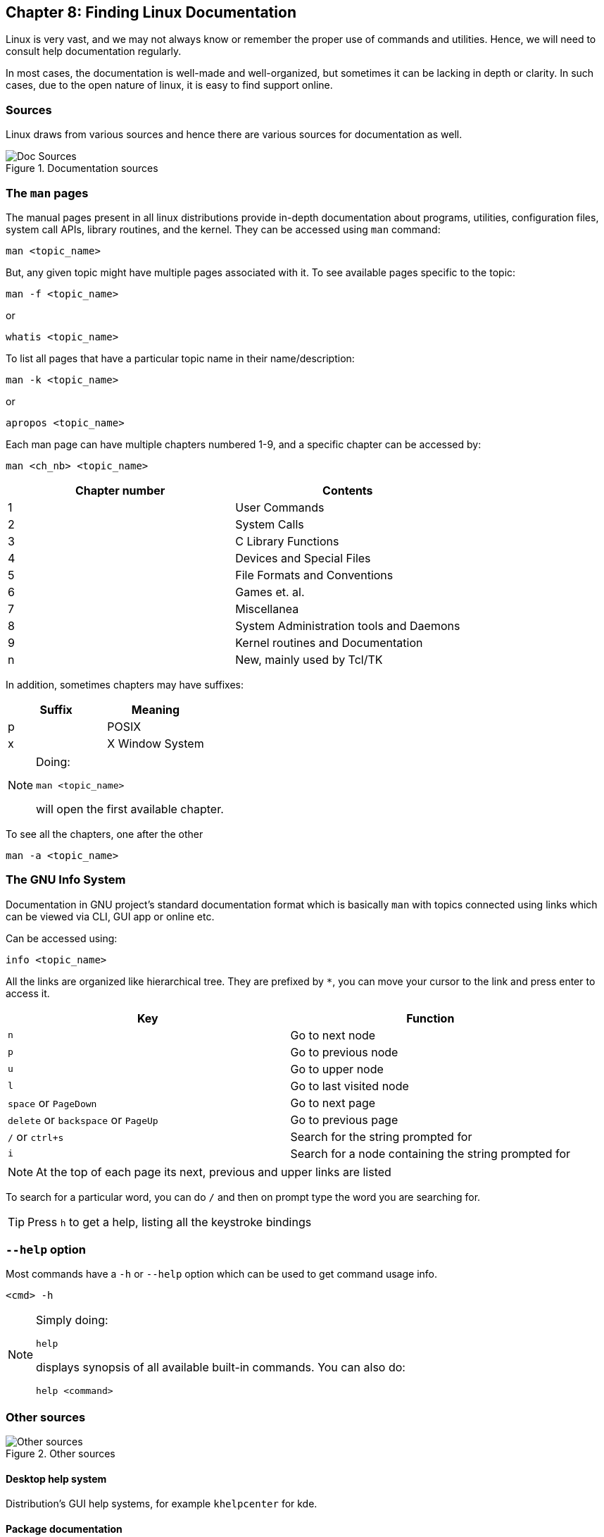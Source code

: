 == Chapter 8: Finding Linux Documentation

Linux is very vast, and we may not always know or remember the proper use of commands and utilities.
Hence, we will need to consult help documentation regularly.

In most cases, the documentation is well-made and well-organized, but sometimes it can be lacking in depth or clarity.
In such cases, due to the open nature of linux, it is easy to find support online.

=== Sources
Linux draws from various sources and hence there are various sources for documentation as well.

.Documentation sources
image::pix/LFS01_ch07_screen03.jpg[Doc Sources]

=== The `man` pages
The manual pages present in all linux distributions provide in-depth documentation about programs, utilities, configuration files, system call APIs, library routines, and the kernel.
They can be accessed using `man` command:
----
man <topic_name>
----
But, any given topic might have multiple pages associated with it.
To see available pages specific to the topic:
----
man -f <topic_name>
----
or
----
whatis <topic_name>
----

To list all pages that have a particular topic name in their name/description:
----
man -k <topic_name>
----
or
----
apropos <topic_name>
----

Each man page can have multiple chapters numbered 1-9, and a specific chapter can be accessed by:
----
man <ch_nb> <topic_name>
----
|===
|Chapter number |Contents

|1
|User Commands

|2
|System Calls

|3
|C Library Functions

|4
|Devices and Special Files

|5
|File Formats and Conventions

|6
|Games et. al.

|7
|Miscellanea

|8
|System Administration tools and Daemons

|9
|Kernel routines and Documentation

|n
|New, mainly used by Tcl/TK
|===
In addition, sometimes chapters may have suffixes:
|===
|Suffix |Meaning

|p
|POSIX

|x
|X Window System
|===

[NOTE]
====
Doing:
----
man <topic_name>
----
will open the first available chapter.
====


To see all the chapters, one after the other
----
man -a <topic_name>
----

=== The GNU Info System
Documentation in GNU project's standard documentation format which is basically `man` with topics connected using links which can be viewed via CLI, GUI app or online etc.

Can be accessed using:
----
info <topic_name>
----
All the links are organized like hierarchical tree.
They are prefixed by `*`, you can move your cursor to the link and press enter to access it.
|====
|Key |Function

|`n`
|Go to next node

|`p`
|Go to previous node

|`u`
|Go to upper node

|`l`
|Go to last visited node

|`space` or `PageDown`
|Go to next page

|`delete` or `backspace` or `PageUp`
|Go to previous page

|`/` or `ctrl+s`
|Search for the string prompted for

|`i`
|Search for a node containing the string prompted for
|====
[NOTE]
====
At the top of each page its next, previous and upper links are listed
====
To search for a particular word, you can do `/` and then on prompt type the word you are searching for.
[TIP]
====
Press `h` to get a help, listing all the keystroke bindings
====

=== `--help` option
Most commands have a `-h` or `--help` option which can be used to get command usage info.
----
<cmd> -h
----
[NOTE]
====
Simply doing:
----
help
----
displays synopsis of all available built-in commands.
You can also do:
----
help <command>
----
====

=== Other sources
.Other sources
image::pix/LFS01_ch07_screen23.jpg[Other sources]

==== Desktop help system
Distribution's GUI help systems, for example `khelpcenter` for kde.

==== Package documentation
Found in `/usr/share/doc`

==== Online resources
* https://linuxcommand.org/tlcl.php[Good book]
* https://help.ubuntu.com/[Distribution help]
* https://www.google.com[Duh!]

